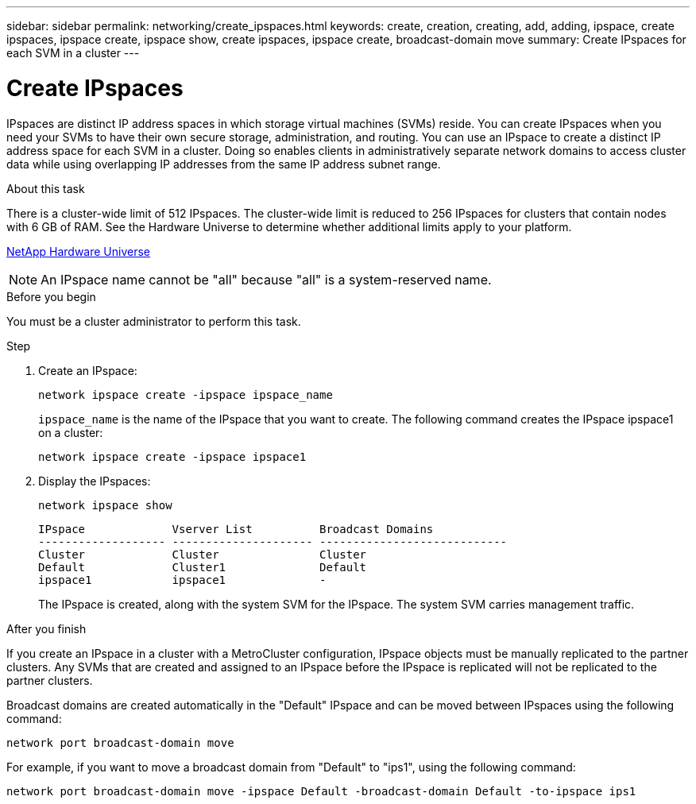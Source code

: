 ---
sidebar: sidebar
permalink: networking/create_ipspaces.html
keywords: create, creation, creating, add, adding, ipspace, create ipspaces, ipspace create, ipspace show, create ipspaces, ipspace create, broadcast-domain move
summary: Create IPspaces for each SVM in a cluster
---

= Create IPspaces
:hardbreaks:
:nofooter:
:icons: font
:linkattrs:
:imagesdir: ../media/

// 16-FEB-2024 merge with create_ipspaces_01
// use _include/create_ipspaces.adoc
// Used for workflow 9.8+ and 9.7-
// restructured: March 2021
// enhanced keywords May 2021
//

[.lead]
IPspaces are distinct IP address spaces in which storage virtual machines (SVMs) reside. You can create IPspaces when you need your SVMs to have their own secure storage, administration, and routing. You can use an IPspace to create a distinct IP address space for each SVM in a cluster. Doing so enables clients in administratively separate network domains to access cluster data while using overlapping IP addresses from the same IP address subnet range.

.About this task

There is a cluster-wide limit of 512 IPspaces. The cluster-wide limit is reduced to 256 IPspaces for clusters that contain nodes with 6 GB of RAM. See the Hardware Universe to determine whether additional limits apply to your platform.

https://hwu.netapp.com/[NetApp Hardware Universe^]

[NOTE]
An IPspace name cannot be "all" because "all" is a system-reserved name.

.Before you begin

You must be a cluster administrator to perform this task.

.Step

. Create an IPspace:
+
....
network ipspace create -ipspace ipspace_name
....
+
`ipspace_name` is the name of the IPspace that you want to create. The following command creates the IPspace ipspace1 on a cluster:
+
....
network ipspace create -ipspace ipspace1
....

. Display the IPspaces:
+
`network ipspace show`
+
....
IPspace             Vserver List          Broadcast Domains
------------------- --------------------- ----------------------------
Cluster             Cluster               Cluster
Default             Cluster1              Default
ipspace1            ipspace1              -
....
+
The IPspace is created, along with the system SVM for the IPspace. The system SVM carries management traffic.

.After you finish

If you create an IPspace in a cluster with a MetroCluster configuration, IPspace objects must be manually replicated to the partner clusters. Any SVMs that are created and assigned to an IPspace before the IPspace is replicated will not be replicated to the partner clusters.

Broadcast domains are created automatically in the "Default" IPspace and can be moved between IPspaces using the following command:

....
network port broadcast-domain move
....

For example, if you want to move a broadcast domain from "Default" to "ips1", using the following command:

....
network port broadcast-domain move -ipspace Default -broadcast-domain Default -to-ipspace ips1
....
